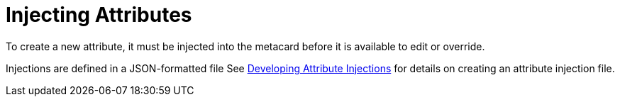 :title: Injecting Attributes
:type: dataManagement
:status: published
:parent: Validating Data
:order: 04
:summary: Injecting attributes.

= Injecting Attributes

To create a new attribute, it must be injected into the metacard before it is available to edit or override.

Injections are defined in a JSON-formatted file
See xref:developing:devcomponents/attribute-injection.adoc[Developing Attribute Injections] for details on creating an attribute injection file.
